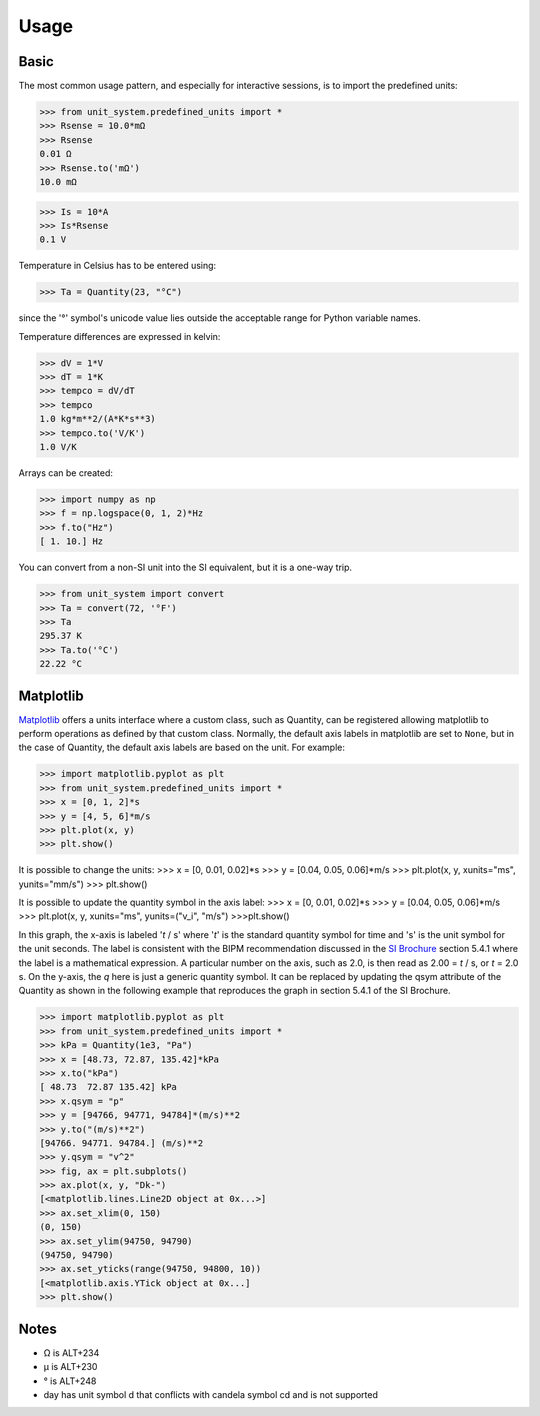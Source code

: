 Usage
=====

Basic
-----
The most common usage pattern, and especially for interactive sessions, is to import
the predefined units:

>>> from unit_system.predefined_units import *
>>> Rsense = 10.0*mΩ
>>> Rsense
0.01 Ω
>>> Rsense.to('mΩ')
10.0 mΩ

>>> Is = 10*A
>>> Is*Rsense
0.1 V

Temperature in Celsius has to be entered using:

>>> Ta = Quantity(23, "°C")

since the '°' symbol's unicode value lies outside the acceptable range for Python
variable names.

Temperature differences are expressed in kelvin:

>>> dV = 1*V
>>> dT = 1*K
>>> tempco = dV/dT
>>> tempco
1.0 kg*m**2/(A*K*s**3)
>>> tempco.to('V/K')
1.0 V/K

Arrays can be created:

>>> import numpy as np
>>> f = np.logspace(0, 1, 2)*Hz
>>> f.to("Hz")
[ 1. 10.] Hz

You can convert from a non-SI unit into the SI equivalent, but it is a one-way trip.

>>> from unit_system import convert
>>> Ta = convert(72, '°F')
>>> Ta
295.37 K
>>> Ta.to('°C')
22.22 °C

Matplotlib
----------
`Matplotlib`_ offers a units interface where a custom class, such as Quantity, can be
registered allowing matplotlib to perform operations as defined by that custom class.
Normally, the default axis labels in matplotlib are set to ``None``, but
in the case of Quantity, the default axis labels are based on the unit. For example:

>>> import matplotlib.pyplot as plt
>>> from unit_system.predefined_units import *
>>> x = [0, 1, 2]*s
>>> y = [4, 5, 6]*m/s
>>> plt.plot(x, y)
>>> plt.show()

It is possible to change the units:
>>> x = [0, 0.01, 0.02]*s
>>> y = [0.04, 0.05, 0.06]*m/s
>>> plt.plot(x, y, xunits="ms", yunits="mm/s")
>>> plt.show()

It is possible to update the quantity symbol in the axis label:
>>> x = [0, 0.01, 0.02]*s
>>> y = [0.04, 0.05, 0.06]*m/s
>>> plt.plot(x, y, xunits="ms", yunits=("v_i", "m/s")
>>>plt.show()

.. image:: examples/default_labels_graph.png

In this graph, the x-axis is labeled '*t* / s' where '*t*' is the standard quantity
symbol for time and 's' is the unit symbol for the unit seconds. The label is
consistent with the BIPM recommendation discussed in the `SI Brochure`_ section
5.4.1 where the label is a mathematical expression. A particular number on the axis,
such as 2.0, is then read as 2.00 = *t* / s, or *t* = 2.0 s. On the y-axis, the *q*
here is just a generic quantity symbol. It can be replaced by updating the qsym
attribute of the Quantity as shown in the following example that reproduces the graph
in section 5.4.1 of the SI Brochure.

>>> import matplotlib.pyplot as plt
>>> from unit_system.predefined_units import *
>>> kPa = Quantity(1e3, "Pa")
>>> x = [48.73, 72.87, 135.42]*kPa
>>> x.to("kPa")
[ 48.73  72.87 135.42] kPa
>>> x.qsym = "p"
>>> y = [94766, 94771, 94784]*(m/s)**2
>>> y.to("(m/s)**2")
[94766. 94771. 94784.] (m/s)**2
>>> y.qsym = "v^2"
>>> fig, ax = plt.subplots()
>>> ax.plot(x, y, "Dk-")
[<matplotlib.lines.Line2D object at 0x...>]
>>> ax.set_xlim(0, 150)
(0, 150)
>>> ax.set_ylim(94750, 94790)
(94750, 94790)
>>> ax.set_yticks(range(94750, 94800, 10))
[<matplotlib.axis.YTick object at 0x...]
>>> plt.show()

.. image:: examples/bipm_graph.png

Notes
-----
- Ω is ALT+234
- µ is ALT+230
- ° is ALT+248
- day has unit symbol d that conflicts with candela symbol cd and is not supported

.. _Matplotlib: https://github.com/matplotlib/matplotlib
.. _SI Brochure: https://www.bipm.org/en/publications/si-brochure/